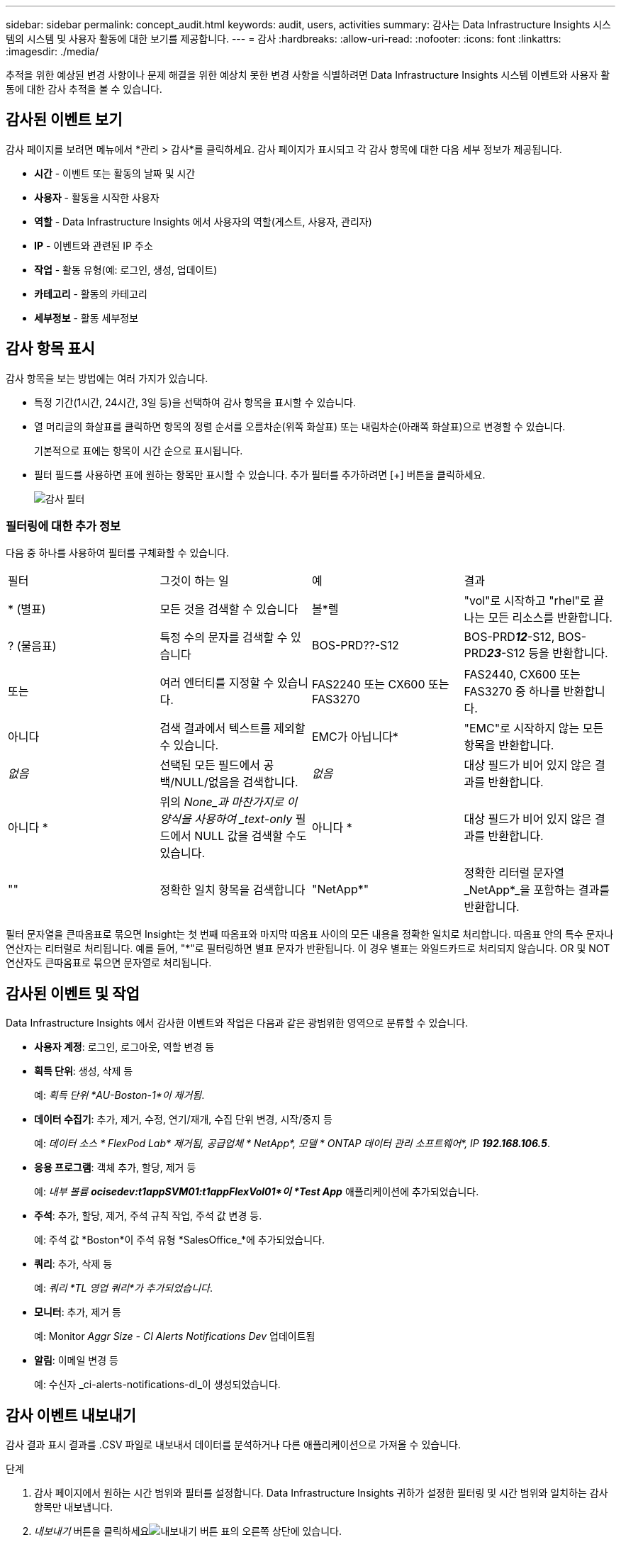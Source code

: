 ---
sidebar: sidebar 
permalink: concept_audit.html 
keywords: audit, users, activities 
summary: 감사는 Data Infrastructure Insights 시스템의 시스템 및 사용자 활동에 대한 보기를 제공합니다. 
---
= 감사
:hardbreaks:
:allow-uri-read: 
:nofooter: 
:icons: font
:linkattrs: 
:imagesdir: ./media/


[role="lead"]
추적을 위한 예상된 변경 사항이나 문제 해결을 위한 예상치 못한 변경 사항을 식별하려면 Data Infrastructure Insights 시스템 이벤트와 사용자 활동에 대한 감사 추적을 볼 수 있습니다.



== 감사된 이벤트 보기

감사 페이지를 보려면 메뉴에서 *관리 > 감사*를 클릭하세요.  감사 페이지가 표시되고 각 감사 항목에 대한 다음 세부 정보가 제공됩니다.

* *시간* - 이벤트 또는 활동의 날짜 및 시간
* *사용자* - 활동을 시작한 사용자
* *역할* - Data Infrastructure Insights 에서 사용자의 역할(게스트, 사용자, 관리자)
* *IP* - 이벤트와 관련된 IP 주소
* *작업* - 활동 유형(예: 로그인, 생성, 업데이트)
* *카테고리* - 활동의 카테고리
* *세부정보* - 활동 세부정보




== 감사 항목 표시

감사 항목을 보는 방법에는 여러 가지가 있습니다.

* 특정 기간(1시간, 24시간, 3일 등)을 선택하여 감사 항목을 표시할 수 있습니다.
* 열 머리글의 화살표를 클릭하면 항목의 정렬 순서를 오름차순(위쪽 화살표) 또는 내림차순(아래쪽 화살표)으로 변경할 수 있습니다.
+
기본적으로 표에는 항목이 시간 순으로 표시됩니다.

* 필터 필드를 사용하면 표에 원하는 항목만 표시할 수 있습니다.  추가 필터를 추가하려면 [+] 버튼을 클릭하세요.
+
image:Audit_Filters.png["감사 필터"]





=== 필터링에 대한 추가 정보

다음 중 하나를 사용하여 필터를 구체화할 수 있습니다.

|===


| 필터 | 그것이 하는 일 | 예 | 결과 


| * (별표) | 모든 것을 검색할 수 있습니다 | 볼*렐 | "vol"로 시작하고 "rhel"로 끝나는 모든 리소스를 반환합니다. 


| ?  (물음표) | 특정 수의 문자를 검색할 수 있습니다 | BOS-PRD??-S12 | BOS-PRD**__12__**-S12, BOS-PRD**__23__**-S12 등을 반환합니다. 


| 또는 | 여러 엔터티를 지정할 수 있습니다. | FAS2240 또는 CX600 또는 FAS3270 | FAS2440, CX600 또는 FAS3270 중 하나를 반환합니다. 


| 아니다 | 검색 결과에서 텍스트를 제외할 수 있습니다. | EMC가 아닙니다* | "EMC"로 시작하지 않는 모든 항목을 반환합니다. 


| _없음_ | 선택된 모든 필드에서 공백/NULL/없음을 검색합니다. | _없음_ | 대상 필드가 비어 있지 않은 결과를 반환합니다. 


| 아니다 * | 위의 _None_과 마찬가지로 이 양식을 사용하여 _text-only_ 필드에서 NULL 값을 검색할 수도 있습니다. | 아니다 * | 대상 필드가 비어 있지 않은 결과를 반환합니다. 


| "" | 정확한 일치 항목을 검색합니다 | "NetApp*" | 정확한 리터럴 문자열 _NetApp*_을 포함하는 결과를 반환합니다. 
|===
필터 문자열을 큰따옴표로 묶으면 Insight는 첫 번째 따옴표와 마지막 따옴표 사이의 모든 내용을 정확한 일치로 처리합니다.  따옴표 안의 특수 문자나 연산자는 리터럴로 처리됩니다.  예를 들어, "*"로 필터링하면 별표 문자가 반환됩니다. 이 경우 별표는 와일드카드로 처리되지 않습니다.  OR 및 NOT 연산자도 큰따옴표로 묶으면 문자열로 처리됩니다.



== 감사된 이벤트 및 작업

Data Infrastructure Insights 에서 감사한 이벤트와 작업은 다음과 같은 광범위한 영역으로 분류할 수 있습니다.

* *사용자 계정*: 로그인, 로그아웃, 역할 변경 등
* *획득 단위*: 생성, 삭제 등
+
예: _획득 단위 *AU-Boston-1*이 제거됨_.

* *데이터 수집기*: 추가, 제거, 수정, 연기/재개, 수집 단위 변경, 시작/중지 등
+
예: _데이터 소스 * FlexPod Lab* 제거됨, 공급업체 * NetApp*, 모델 * ONTAP 데이터 관리 소프트웨어*, IP *192.168.106.5_*.

* *응용 프로그램*: 객체 추가, 할당, 제거 등
+
예: _내부 볼륨 *ocisedev:t1appSVM01:t1appFlexVol01*이 *Test App_* 애플리케이션에 추가되었습니다.

* *주석*: 추가, 할당, 제거, 주석 규칙 작업, 주석 값 변경 등.
+
예: 주석 값 *Boston*이 주석 유형 *SalesOffice_*에 추가되었습니다.

* *쿼리*: 추가, 삭제 등
+
예: _쿼리 *TL 영업 쿼리*가 추가되었습니다_.

* *모니터*: 추가, 제거 등
+
예: Monitor _Aggr Size - CI Alerts Notifications Dev_ 업데이트됨

* *알림*: 이메일 변경 등
+
예: 수신자 _ci-alerts-notifications-dl_이 생성되었습니다.





== 감사 이벤트 내보내기

감사 결과 표시 결과를 .CSV 파일로 내보내서 데이터를 분석하거나 다른 애플리케이션으로 가져올 수 있습니다.

.단계
. 감사 페이지에서 원하는 시간 범위와 필터를 설정합니다.  Data Infrastructure Insights 귀하가 설정한 필터링 및 시간 범위와 일치하는 감사 항목만 내보냅니다.
. _내보내기_ 버튼을 클릭하세요image:ExportButton.png["내보내기 버튼"] 표의 오른쪽 상단에 있습니다.


표시된 감사 이벤트는 최대 10,000개 행까지 .CSV 파일로 내보내집니다.



== 감사 데이터 보존

Data Infrastructure Insights 감사 데이터를 보관하는 기간은 귀하의 구독에 따라 달라집니다.

* 시험 환경: 감사 데이터는 30일 동안 보관됩니다.
* 구독 환경: 감사 데이터는 1년 + 1일 동안 보관됩니다.


보존 기간보다 오래된 감사 항목은 자동으로 삭제됩니다.  사용자 상호 작용이 필요하지 않습니다.

보존 기간보다 오래된 감사 항목은 자동으로 삭제됩니다.  사용자 상호 작용이 필요하지 않습니다.



== 문제 해결

여기에서는 감사 관련 문제 해결을 위한 제안을 찾을 수 있습니다.

|===


| *문제:* | *이걸 시도해보세요:* 


| 모니터가 내보내졌다는 감사 메시지가 표시됩니다. | 사용자 정의 모니터 구성 내보내기는 일반적으로 NetApp 엔지니어가 새로운 기능을 개발하고 테스트하는 동안 사용됩니다.  이 메시지가 나타날 것이라고 예상하지 못했다면 감사된 작업에 이름이 언급된 사용자의 작업을 살펴보거나 지원팀에 문의하세요. 
|===
